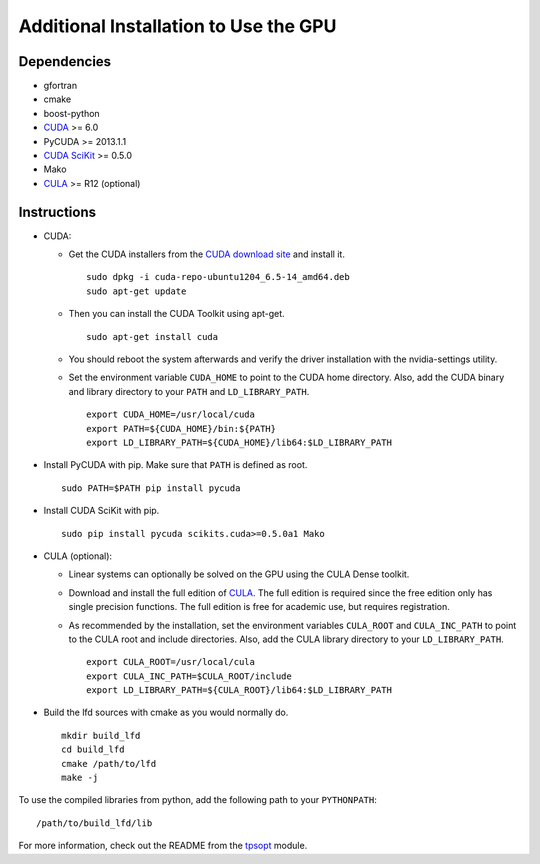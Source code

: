 .. _install_gpu:

Additional Installation to Use the GPU
======================================


Dependencies
------------

-  gfortran
-  cmake
-  boost-python
-  `CUDA <https://developer.nvidia.com/cuda-downloads>`_ >= 6.0
-  PyCUDA >= 2013.1.1
-  `CUDA SciKit <http://scikit-cuda.readthedocs.org>`_ >= 0.5.0
-  Mako
-  `CULA <http://www.culatools.com/downloads/dense>`_ >= R12 (optional)


Instructions
------------

-  CUDA:

   -  Get the CUDA installers from the `CUDA download site <https://developer.nvidia.com/cuda-downloads>`_ and install it. ::

         sudo dpkg -i cuda-repo-ubuntu1204_6.5-14_amd64.deb
         sudo apt-get update

   -  Then you can install the CUDA Toolkit using apt-get. ::
   
         sudo apt-get install cuda

   -  You should reboot the system afterwards and verify the driver installation with the nvidia-settings utility.
   -  Set the environment variable ``CUDA_HOME`` to point to the CUDA home directory. Also, add the CUDA binary and library directory to your ``PATH`` and ``LD_LIBRARY_PATH``. ::
   
         export CUDA_HOME=/usr/local/cuda
         export PATH=${CUDA_HOME}/bin:${PATH}   
         export LD_LIBRARY_PATH=${CUDA_HOME}/lib64:$LD_LIBRARY_PATH

-  Install PyCUDA with pip. Make sure that ``PATH`` is defined as root. ::

      sudo PATH=$PATH pip install pycuda

-  Install CUDA SciKit with pip. ::

      sudo pip install pycuda scikits.cuda>=0.5.0a1 Mako

-  CULA (optional):
   
   -  Linear systems can optionally be solved on the GPU using the CULA Dense toolkit.
   -  Download and install the full edition of `CULA <http://www.culatools.com/downloads/dense/>`_. The full edition is required since the free edition only has single precision functions. The full edition is free for academic use, but requires registration.
   -  As recommended by the installation, set the environment variables ``CULA_ROOT`` and ``CULA_INC_PATH`` to point to the CULA root and include directories. Also, add the CULA library directory to your ``LD_LIBRARY_PATH``. ::
   
         export CULA_ROOT=/usr/local/cula
         export CULA_INC_PATH=$CULA_ROOT/include
         export LD_LIBRARY_PATH=${CULA_ROOT}/lib64:$LD_LIBRARY_PATH

-  Build the lfd sources with cmake as you would normally do. ::
   
      mkdir build_lfd
      cd build_lfd
      cmake /path/to/lfd
      make -j

To use the compiled libraries from python, add the following path to your ``PYTHONPATH``: ::
   
   /path/to/build_lfd/lib

For more information, check out the README from the `tpsopt <https://github.com/rll/lfd/tree/master/lfd/tpsopt>`_ module.
